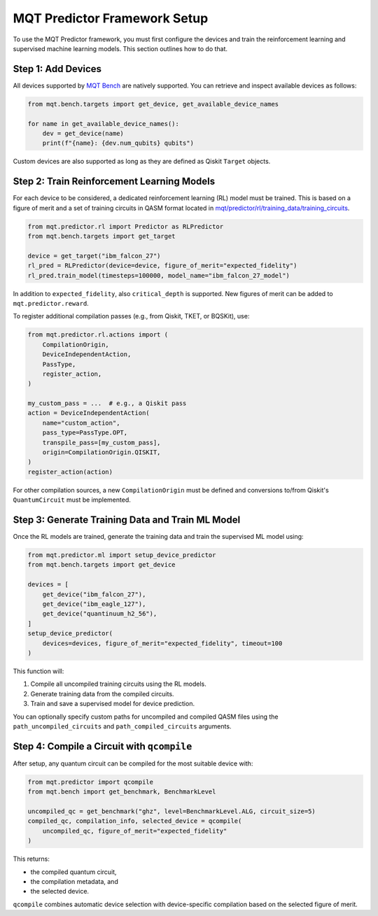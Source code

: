 MQT Predictor Framework Setup
=============================

To use the MQT Predictor framework, you must first configure the devices and train the reinforcement learning and supervised machine learning models. This section outlines how to do that.

Step 1: Add Devices
-------------------

All devices supported by `MQT Bench <https://github.com/cda-tum/mqt-bench>`_ are natively supported. You can retrieve and inspect available devices as follows:

.. code-block:: python

    from mqt.bench.targets import get_device, get_available_device_names

    for name in get_available_device_names():
        dev = get_device(name)
        print(f"{name}: {dev.num_qubits} qubits")

Custom devices are also supported as long as they are defined as Qiskit ``Target`` objects.

Step 2: Train Reinforcement Learning Models
-------------------------------------------

For each device to be considered, a dedicated reinforcement learning (RL) model must be trained. This is based on a figure of merit and a set of training circuits in QASM format located in
`mqt/predictor/rl/training_data/training_circuits <https://github.com/munich-quantum-toolkit/predictor/tree/main/src/mqt/predictor/rl/training_data/training_circuits>`_.

.. code-block:: python

    from mqt.predictor.rl import Predictor as RLPredictor
    from mqt.bench.targets import get_target

    device = get_target("ibm_falcon_27")
    rl_pred = RLPredictor(device=device, figure_of_merit="expected_fidelity")
    rl_pred.train_model(timesteps=100000, model_name="ibm_falcon_27_model")

In addition to ``expected_fidelity``, also ``critical_depth`` is supported. New figures of merit can be added to ``mqt.predictor.reward``.

To register additional compilation passes (e.g., from Qiskit, TKET, or BQSKit), use:

.. code-block:: python

    from mqt.predictor.rl.actions import (
        CompilationOrigin,
        DeviceIndependentAction,
        PassType,
        register_action,
    )

    my_custom_pass = ...  # e.g., a Qiskit pass
    action = DeviceIndependentAction(
        name="custom_action",
        pass_type=PassType.OPT,
        transpile_pass=[my_custom_pass],
        origin=CompilationOrigin.QISKIT,
    )
    register_action(action)

For other compilation sources, a new ``CompilationOrigin`` must be defined and conversions to/from Qiskit's ``QuantumCircuit`` must be implemented.

Step 3: Generate Training Data and Train ML Model
-------------------------------------------------

Once the RL models are trained, generate the training data and train the supervised ML model using:

.. code-block:: python

    from mqt.predictor.ml import setup_device_predictor
    from mqt.bench.targets import get_device

    devices = [
        get_device("ibm_falcon_27"),
        get_device("ibm_eagle_127"),
        get_device("quantinuum_h2_56"),
    ]
    setup_device_predictor(
        devices=devices, figure_of_merit="expected_fidelity", timeout=100
    )

This function will:

#. Compile all uncompiled training circuits using the RL models.
#. Generate training data from the compiled circuits.
#. Train and save a supervised model for device prediction.

You can optionally specify custom paths for uncompiled and compiled QASM files using the ``path_uncompiled_circuits`` and ``path_compiled_circuits`` arguments.

Step 4: Compile a Circuit with ``qcompile``
-------------------------------------------

After setup, any quantum circuit can be compiled for the most suitable device with:

.. code-block:: python

    from mqt.predictor import qcompile
    from mqt.bench import get_benchmark, BenchmarkLevel

    uncompiled_qc = get_benchmark("ghz", level=BenchmarkLevel.ALG, circuit_size=5)
    compiled_qc, compilation_info, selected_device = qcompile(
        uncompiled_qc, figure_of_merit="expected_fidelity"
    )

This returns:

- the compiled quantum circuit,
- the compilation metadata, and
- the selected device.

``qcompile`` combines automatic device selection with device-specific compilation based on the selected figure of merit.
